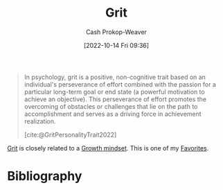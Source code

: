 :PROPERTIES:
:ID:       b08bf4f7-76cd-41e9-973f-83d2a60de9aa
:ROAM_REFS: [cite:@GritPersonalityTrait2022]
:LAST_MODIFIED: [2023-11-16 Thu 08:05]
:END:
#+title: Grit
#+hugo_custom_front_matter: :slug "b08bf4f7-76cd-41e9-973f-83d2a60de9aa"
#+author: Cash Prokop-Weaver
#+date: [2022-10-14 Fri 09:36]
#+filetags: :concept:

#+begin_quote
In psychology, grit is a positive, non-cognitive trait based on an individual's perseverance of effort combined with the passion for a particular long-term goal or end state (a powerful motivation to achieve an objective). This perseverance of effort promotes the overcoming of obstacles or challenges that lie on the path to accomplishment and serves as a driving force in achievement realization.

[cite:@GritPersonalityTrait2022]
#+end_quote

[[id:b08bf4f7-76cd-41e9-973f-83d2a60de9aa][Grit]] is closely related to a [[id:c19c4cf1-9304-46b7-9441-8fed0ed17a57][Growth mindset]]. This is one of my [[id:2a586a0e-eddc-4903-9c90-7e3a91e3204c][Favorites]].

* Flashcards :noexport:
** [[id:b08bf4f7-76cd-41e9-973f-83d2a60de9aa][Grit]] :fc:
:PROPERTIES:
:CREATED: [2022-10-14 Fri 09:41]
:FC_CREATED: 2022-10-14T16:42:16Z
:FC_TYPE:  vocab
:ID:       7ed1819e-a5ee-4caa-908f-7e8267fc7153
:END:
:REVIEW_DATA:
| position | ease | box | interval | due                  |
|----------+------+-----+----------+----------------------|
| front    | 2.50 |   8 |   441.18 | 2025-01-30T20:30:02Z |
| back     | 2.80 |   7 |   362.23 | 2024-07-31T20:52:45Z |
:END:

perseverance and passion for long-term goals

*** Source
[cite:@GritPersonalityTrait2022]
* Bibliography
#+print_bibliography:
